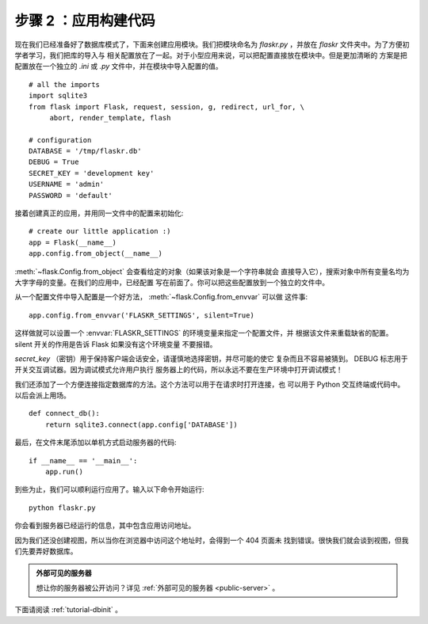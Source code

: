 .. _tutorial-setup:

步骤 2 ：应用构建代码
==============================

现在我们已经准备好了数据库模式了，下面来创建应用模块。我们把模块命名为
`flaskr.py` ，并放在 `flaskr` 文件夹中。为了方便初学者学习，我们把库的导入与
相关配置放在了一起。对于小型应用来说，可以把配置直接放在模块中。但是更加清晰的
方案是把配置放在一个独立的 `.ini` 或 `.py` 文件中，并在模块中导入配置的值。

::

    # all the imports
    import sqlite3
    from flask import Flask, request, session, g, redirect, url_for, \
         abort, render_template, flash

    # configuration
    DATABASE = '/tmp/flaskr.db'
    DEBUG = True
    SECRET_KEY = 'development key'
    USERNAME = 'admin'
    PASSWORD = 'default'

接着创建真正的应用，并用同一文件中的配置来初始化::

    # create our little application :)
    app = Flask(__name__)
    app.config.from_object(__name__)

:meth:`~flask.Config.from_object` 会查看给定的对象（如果该对象是一个字符串就会
直接导入它），搜索对象中所有变量名均为大字字母的变量。在我们的应用中，已经配置
写在前面了。你可以把这些配置放到一个独立的文件中。

从一个配置文件中导入配置是一个好方法， :meth:`~flask.Config.from_envvar` 可以做
这件事::

    app.config.from_envvar('FLASKR_SETTINGS', silent=True)

这样做就可以设置一个 :envvar:`FLASKR_SETTINGS` 的环境变量来指定一个配置文件，并
根据该文件来重载缺省的配置。 silent 开关的作用是告诉 Flask 如果没有这个环境变量
不要报错。

`secret_key` （密钥）用于保持客户端会话安全，请谨慎地选择密钥，并尽可能的使它
复杂而且不容易被猜到。 DEBUG 标志用于开关交互调试器。因为调试模式允许用户执行
服务器上的代码，所以永远不要在生产环境中打开调试模式！

我们还添加了一个方便连接指定数据库的方法。这个方法可以用于在请求时打开连接，也
可以用于 Python 交互终端或代码中。以后会派上用场。

::

    def connect_db():
        return sqlite3.connect(app.config['DATABASE'])

最后，在文件末尾添加以单机方式启动服务器的代码::

    if __name__ == '__main__':
        app.run()

到些为止，我们可以顺利运行应用了。输入以下命令开始运行::

   python flaskr.py

你会看到服务器已经运行的信息，其中包含应用访问地址。

因为我们还没创建视图，所以当你在浏览器中访问这个地址时，会得到一个 404 页面未
找到错误。很快我们就会谈到视图，但我们先要弄好数据库。

.. admonition:: 外部可见的服务器

   想让你的服务器被公开访问？详见 :ref:`外部可见的服务器 <public-server>` 。

下面请阅读 :ref:`tutorial-dbinit` 。
